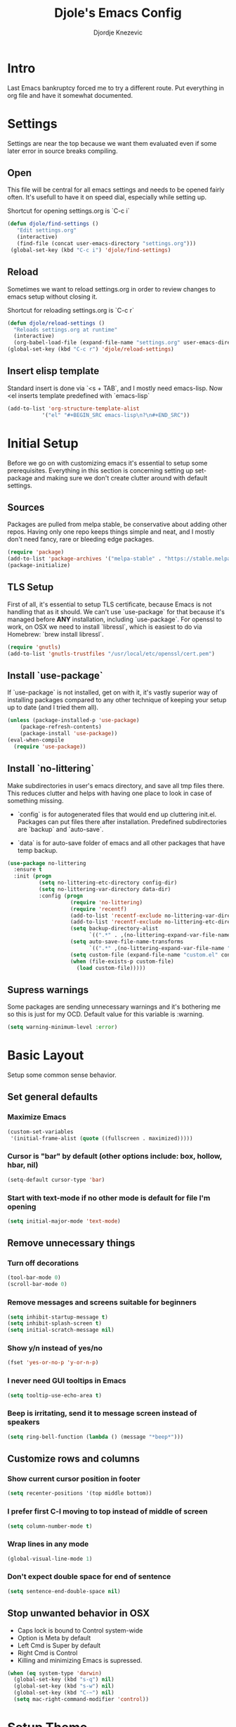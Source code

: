 #+TITLE: Djole's Emacs Config
#+AUTHOR: Djordje Knezevic
#+EMAIL: djolereject@gmail.com
#+PROPERTY: header-args :results silent :tangle (expand-file-name "settings.el" config-dir)

* Intro

Last Emacs bankruptcy forced me to try a different route. Put everything in org file and have it somewhat documented.

* Settings

Settings are near the top because we want them evaluated even if some later error in source breaks compiling.

** Open
This file will be central for all emacs settings and needs to be opened fairly often. It's usefull to have it on speed dial, especially while setting up.

Shortcut for opening settings.org is `C-c i`

#+BEGIN_SRC emacs-lisp
 (defun djole/find-settings ()
    "Edit settings.org"
    (interactive)
    (find-file (concat user-emacs-directory "settings.org")))
  (global-set-key (kbd "C-c i") 'djole/find-settings)
#+END_SRC

** Reload
Sometimes we want to reload settings.org in order to review changes to emacs setup without closing it.

Shortcut for reloading settings.org is `C-c r`

#+BEGIN_SRC emacs-lisp
(defun djole/reload-settings ()
  "Reloads settings.org at runtime"
  (interactive)
  (org-babel-load-file (expand-file-name "settings.org" user-emacs-directory)))
(global-set-key (kbd "C-c r") 'djole/reload-settings)
#+END_SRC
** Insert elisp template

Standard insert is done via `<s + TAB`, and I mostly need emacs-lisp. Now <el inserts template predefined with `emacs-lisp`

#+BEGIN_SRC emacs-lisp
(add-to-list 'org-structure-template-alist
	       '("el" "#+BEGIN_SRC emacs-lisp\n?\n#+END_SRC"))
#+END_SRC

* Initial Setup
Before we go on with customizing emacs it's essential to setup some prerequisites. Everything in this section is concerning setting up set-package and making sure we don't create clutter around with default settings.
** Sources

Packages are pulled from melpa stable, be conservative about adding other repos. Having only one repo keeps things simple and neat, and I mostly don't need fancy, rare or bleeding edge packages.

#+BEGIN_SRC emacs-lisp
(require 'package)
(add-to-list 'package-archives '("melpa-stable" . "https://stable.melpa.org/packages/") t)
(package-initialize)
#+END_SRC

** TLS Setup

First of all, it's essential to setup TLS certificate, because Emacs is not handling that as it should. We can't use `use-package` for that because it's managed before *ANY* installation, including `use-package`.
For openssl to work, on OSX we need to install `libressl`, which is easiest to do via Homebrew: `brew install libressl`.

#+BEGIN_SRC emacs-lisp
(require 'gnutls)
(add-to-list 'gnutls-trustfiles "/usr/local/etc/openssl/cert.pem")
#+END_SRC

** Install `use-package`

If `use-package` is not installed, get on with it, it's vastly superior way of installing packages compared to any other technique of keeping your setup up to date (and I tried them all).

#+BEGIN_SRC emacs-lisp
(unless (package-installed-p 'use-package)
    (package-refresh-contents)
    (package-install 'use-package))
(eval-when-compile
  (require 'use-package))
#+END_SRC

** Install `no-littering`

Make subdirectories in user's emacs directory, and save all tmp files there. This reduces clutter and helps with having one place to look in case of something missing.

- `config` is for autogenerated files that would end up cluttering init.el. Packages can put files there after installation. Predefined subdirectories are `backup` and `auto-save`.

- `data` is for auto-save folder of emacs and all other packages that have temp backup.


#+BEGIN_SRC emacs-lisp
  (use-package no-littering
    :ensure t
    :init (progn
            (setq no-littering-etc-directory config-dir)
            (setq no-littering-var-directory data-dir)
            :config (progn
                      (require 'no-littering)
                      (require 'recentf)
                      (add-to-list 'recentf-exclude no-littering-var-directory)
                      (add-to-list 'recentf-exclude no-littering-etc-directory)
                      (setq backup-directory-alist
                            `((".*" . ,(no-littering-expand-var-file-name "backup/"))))
                      (setq auto-save-file-name-transforms
                            `((".*" ,(no-littering-expand-var-file-name "auto-save/") t)))
                      (setq custom-file (expand-file-name "custom.el" config-dir))
                      (when (file-exists-p custom-file)
                        (load custom-file)))))

#+END_SRC

** Supress warnings

Some packages are sending unnecessary warnings and it's bothering me so this is just for my OCD. Default value for this variable is :warning.

#+BEGIN_SRC emacs-lisp
(setq warning-minimum-level :error)
#+END_SRC

* Basic Layout
Setup some common sense behavior.
** Set general defaults
*** Maximize Emacs
#+BEGIN_SRC emacs-lisp
(custom-set-variables
 '(initial-frame-alist (quote ((fullscreen . maximized)))))
#+END_SRC

*** Cursor is "bar" by default (other options include: box, hollow, hbar, nil)
#+BEGIN_SRC emacs-lisp
(setq-default cursor-type 'bar)
#+END_SRC

*** Start with text-mode if no other mode is default for file I'm opening
#+BEGIN_SRC emacs-lisp
(setq initial-major-mode 'text-mode)
#+END_SRC
** Remove unnecessary things
*** Turn off decorations
#+BEGIN_SRC emacs-lisp
(tool-bar-mode 0)
(scroll-bar-mode 0)
#+END_SRC

*** Remove messages and screens suitable for beginners
#+BEGIN_SRC emacs-lisp
(setq inhibit-startup-message t)
(setq inhibit-splash-screen t)
(setq initial-scratch-message nil)
#+END_SRC

*** Show y/n instead of yes/no
#+BEGIN_SRC emacs-lisp
(fset 'yes-or-no-p 'y-or-n-p)
#+END_SRC

*** I never need GUI tooltips in Emacs
#+BEGIN_SRC emacs-lisp
(setq tooltip-use-echo-area t)
#+END_SRC

*** Beep is irritating, send it to message screen instead of speakers
#+BEGIN_SRC emacs-lisp
(setq ring-bell-function (lambda () (message "*beep*")))
#+END_SRC
** Customize rows and columns
*** Show current cursor position in footer
#+BEGIN_SRC emacs-lisp
(setq recenter-positions '(top middle bottom))
#+END_SRC

*** I prefer first C-l moving to top instead of middle of screen
#+BEGIN_SRC emacs-lisp
(setq column-number-mode t)
#+END_SRC

*** Wrap lines in any mode
#+BEGIN_SRC emacs-lisp
(global-visual-line-mode 1)
#+END_SRC

*** Don't expect double space for end of sentence
#+BEGIN_SRC emacs-lisp
(setq sentence-end-double-space nil)
#+END_SRC
** Stop unwanted behavior in OSX
- Caps lock is bound to Control system-wide
- Option is Meta by default
- Left Cmd is Super by default
- Right Cmd is Control
- Killing and minimizing Emacs is supressed.

#+BEGIN_SRC emacs-lisp
(when (eq system-type 'darwin)
  (global-set-key (kbd "s-q") nil)
  (global-set-key (kbd "s-w") nil)
  (global-set-key (kbd "C-~") nil)
  (setq mac-right-command-modifier 'control))
#+END_SRC
* Setup Theme

For now, it's `github` theme from `base16`. This will change often if history is any indicator. `github` is clean and I needed a change from dark themes.
[[https://belak.github.io/base16-emacs/][Available themes in base16]]

#+BEGIN_SRC emacs-lisp
(use-package base16-theme
  :ensure t
  :if window-system
  :config (load-theme 'base16-github t))
;; close candidates: 'base16-mexico-light 'base16-atelier-cave-light
#+END_SRC

* Org Mode
** General Layout
*** I want everything indented to the level of it's title.
#+BEGIN_SRC emacs-lisp
(setq org-startup-indented t)
#+END_SRC

*** Additional indentation for code is not needed
#+BEGIN_SRC emacs-lisp
(setq org-edit-src-content-indentation 0)
#+END_SRC

*** Code should be highlighted.
#+BEGIN_SRC emacs-lisp
(setq org-src-fontify-natively t)
#+END_SRC

*** Tabs should behave in expected way when in code block.
#+BEGIN_SRC emacs-lisp
(setq org-src-tab-acts-natively t)
#+END_SRC

*** Special symbols should be presented as intended (pi -> \pi{})
#+BEGIN_SRC emacs-lisp
(setq org-pretty-entities t)
#+END_SRC

*** Emphasized text is immediately displayed *(Bold*, /italic/)
#+BEGIN_SRC emacs-lisp
(setq org-hide-emphasis-markers t)
#+END_SRC

*** Bullets instead of asterisks
#+BEGIN_SRC emacs-lisp
(use-package org-bullets
  :ensure t
  :init
  (add-hook 'org-mode-hook 'org-bullets-mode))
#+END_SRC
** Bindings
I have some preferences when it comes to binding keys in `org-mode`...
- Promoting/Demoting with Super-left/righ
- Moving subtree with Super-up/down
- This leaves M-right/left to behave as in other modes
#+BEGIN_SRC emacs-lisp
(add-hook 'org-mode-hook          
          '(lambda ()
             (define-key org-mode-map (kbd "M-<right>") 'forward-word)
             (define-key org-mode-map (kbd "M-<left>") 'backward-word)
             (define-key org-mode-map (kbd "s-<up>") 'org-move-subtree-up)
             (define-key org-mode-map (kbd "s-<down>") 'org-move-subtree-down)
             (define-key org-mode-map (kbd "s-<right>") 'org-do-demote)
             (define-key org-mode-map (kbd "s-<left>") 'org-do-promote)))
#+END_SRC
** Exporters
I tried with `pandoc-mode` but it looks too intrusive, and `ox-pandoc` has some problems installing from melpa stable, so I will leave this section to be updated in some later time. These days I don't have much use in creating pdf's, so this can wait. 
* Git
** Magit
[[https://github.com/magit/magit][magit]] is complete "porcelan" for git with incomparable ease of use.
#+BEGIN_SRC emacs-lisp
(use-package magit
  :ensure t
  :bind ("C-x g" . magit-status))
#+END_SRC

** Git Gutter
[[https://github.com/syohex/emacs-git-gutter][git-gutter]] is displaying diff from last stage in left column (changed with "~", added with "+" and removed with "-").
One of the selling points for it is that every chunk can be separately staged. Prefix for commands in `git-gutter` is `M-g`.
#+BEGIN_SRC emacs-lisp
(use-package git-gutter
  :ensure t
  :config (progn
            (add-hook 'git-gutter:update-hooks 'magit-after-revert-hook)
            (add-hook 'git-gutter:update-hooks 'magit-not-reverted-hook)
            (global-git-gutter-mode +1)
            (setq git-gutter:modified-sign "~")
            (setq git-gutter:added-sign "+")
            (setq git-gutter:deleted-sign "-")
            (setq git-gutter:window-width 3)
            (set-face-foreground 'git-gutter:modified "#b58900")
            (set-face-foreground 'git-gutter:added "#859900")
            (set-face-foreground 'git-gutter:deleted "#dc322f")
            (global-set-key (kbd "M-g s") 'git-gutter:stage-hunk)
            (global-set-key (kbd "M-g r") 'git-gutter:revert-hunk)
            (global-set-key (kbd "M-g m") #'git-gutter:mark-hunk)
            (global-set-key (kbd "M-g n") 'git-gutter:next-hunk)
            (global-set-key (kbd "M-g p") 'git-gutter:previous-hunk)
            ))
#+END_SRC
** Git Time Machine
[[https://github.com/pidu/git-timemachine][git-timemachine]] lets me to go through previous commits in given file. It's not used often, but when it's needed it makes reverting files easier.
#+BEGIN_SRC emacs-lisp
  (use-package git-timemachine :ensure t)
#+END_SRC
* Customize Editing
** Undo Tree
Make undo open 
#+BEGIN_SRC emacs-lisp
(use-package undo-tree
  :ensure t
  :diminish undo-tree-mode:
  :config (progn
            (global-undo-tree-mode 1)))
            ;(bind-key "C-." 'undo-tree-visualize)))
#+END_SRC
* Programming

Common setup for all programming modes
#+BEGIN_SRC emacs-lisp
;;(add-hook 'prog-mode-hook 'linum-mode)
;; move through camel case
(subword-mode)
#+END_SRC
* Small side packages
** Which key
[[https://github.com/justbur/emacs-which-key][`which-key`]] opens popup after entering incomplete command. Delay of one second gives enough time to finish command without seeing it, and if I'm stuck it shows available endings to entered prefix.
#+BEGIN_SRC emacs-lisp
(use-package which-key 
  :ensure t
  :config
  (which-key-setup-side-window-right-bottom)
  (which-key-mode))
#+END_SRC
** Touch typing

Spare minutes are best spent on practicing some touch typing. Let's add few packages that can help with that.

`speed-type` takes practicing examples on random and it's sometimes very demanding with rare words.
#+BEGIN_SRC emacs-lisp
(use-package speed-type :ensure t)
#+END_SRC

`typit` is convenient for building speed on common words.
#+BEGIN_SRC emacs-lisp
(use-package typit :ensure t)
#+END_SRC





